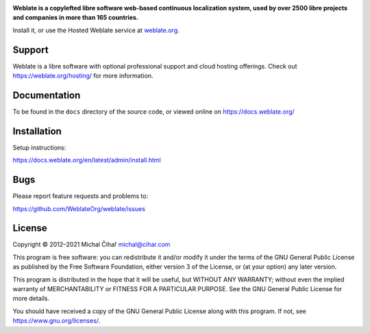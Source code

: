 .. image:: https://s.weblate.org/cdn/Logo-Darktext-borders.png
   :alt: Weblate
   :target: https://weblate.org/
   :height: 80px

**Weblate is a copylefted libre software web-based continuous localization system,
used by over 2500 libre projects and companies in more than 165 countries.**

Install it, or use the Hosted Weblate service at `weblate.org`_.

.. image:: https://img.shields.io/badge/website-weblate.org-blue.svg
    :alt: Website
    :target: https://weblate.org/

.. image:: https://hosted.weblate.org/widgets/weblate/-/svg-badge.svg
    :alt: Translation status
    :target: https://hosted.weblate.org/engage/weblate/

.. image:: https://bestpractices.coreinfrastructure.org/projects/552/badge
    :alt: CII Best Practices
    :target: https://bestpractices.coreinfrastructure.org/projects/552

.. image:: https://img.shields.io/pypi/v/weblate.svg
    :target: https://pypi.org/project/Weblate/

.. image:: https://readthedocs.org/projects/weblate/badge/
    :target: https://docs.weblate.org/

.. image:: https://img.shields.io/github/license/WeblateOrg/weblate.svg
    :alt: License
    :target: https://github.com/WeblateOrg/weblate/blob/main/COPYING

Support
-------

Weblate is a libre software with optional professional support and cloud
hosting offerings. Check out https://weblate.org/hosting/ for more information.

Documentation
-------------

To be found in the ``docs`` directory of the source code, or
viewed online on https://docs.weblate.org/

Installation
------------

Setup instructions:

https://docs.weblate.org/en/latest/admin/install.html

Bugs
----

Please report feature requests and problems to:

https://github.com/WeblateOrg/weblate/issues

License
-------

Copyright © 2012–2021 Michal Čihař michal@cihar.com

This program is free software: you can redistribute it and/or modify it under
the terms of the GNU General Public License as published by the Free Software
Foundation, either version 3 of the License, or (at your option) any later
version.

This program is distributed in the hope that it will be useful, but WITHOUT ANY
WARRANTY; without even the implied warranty of MERCHANTABILITY or FITNESS FOR A
PARTICULAR PURPOSE. See the GNU General Public License for more details.

You should have received a copy of the GNU General Public License along with
this program. If not, see https://www.gnu.org/licenses/.

.. _weblate.org: https://weblate.org/
